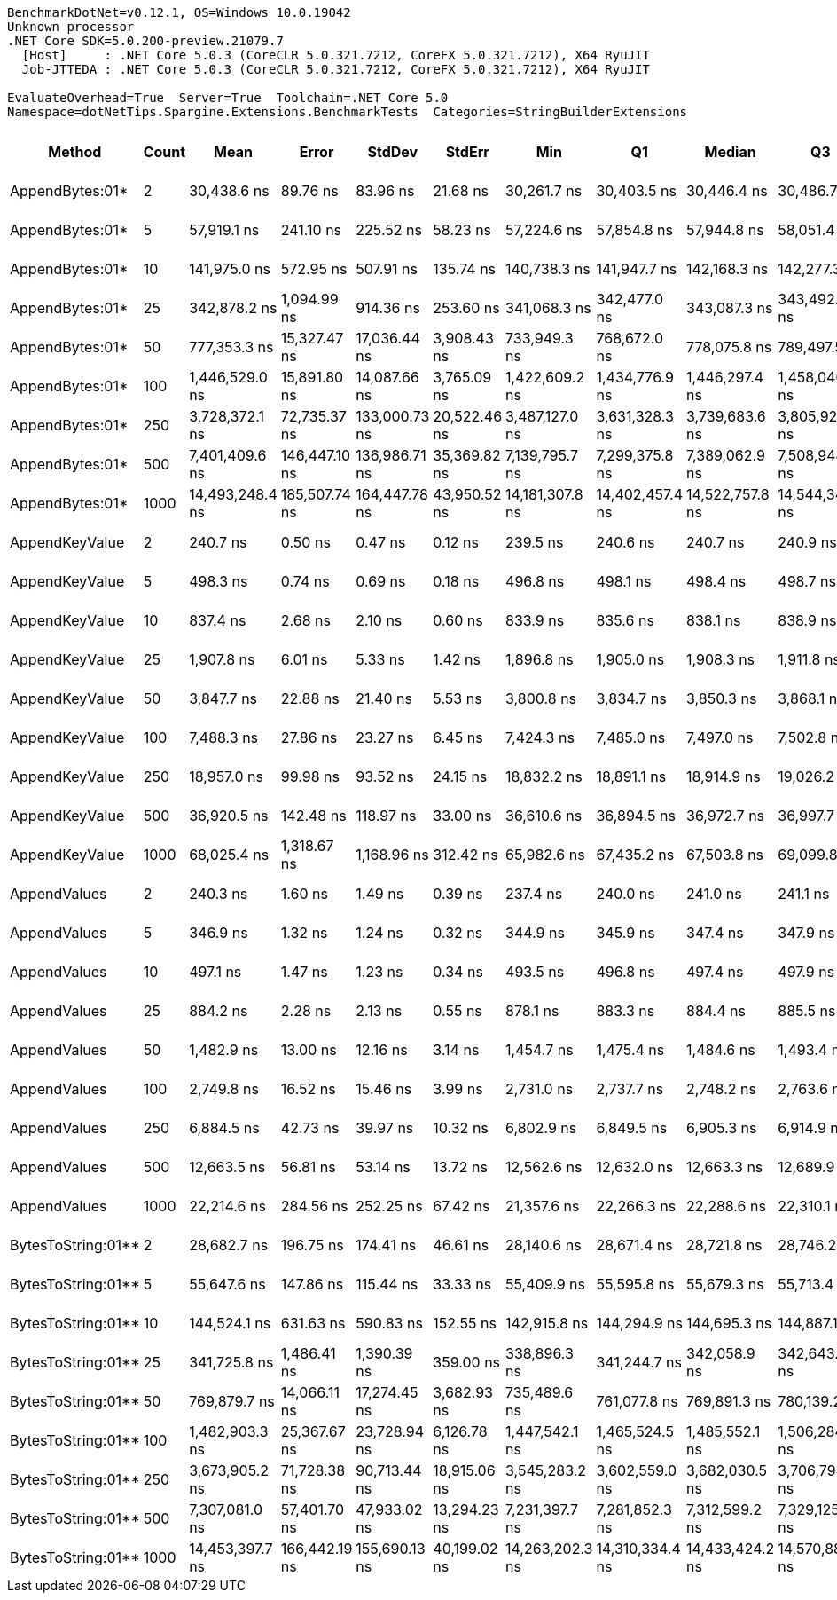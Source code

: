 ....
BenchmarkDotNet=v0.12.1, OS=Windows 10.0.19042
Unknown processor
.NET Core SDK=5.0.200-preview.21079.7
  [Host]     : .NET Core 5.0.3 (CoreCLR 5.0.321.7212, CoreFX 5.0.321.7212), X64 RyuJIT
  Job-JTTEDA : .NET Core 5.0.3 (CoreCLR 5.0.321.7212, CoreFX 5.0.321.7212), X64 RyuJIT

EvaluateOverhead=True  Server=True  Toolchain=.NET Core 5.0  
Namespace=dotNetTips.Spargine.Extensions.BenchmarkTests  Categories=StringBuilderExtensions  
....
[options="header"]
|===
|              Method|  Count|             Mean|          Error|         StdDev|        StdErr|              Min|               Q1|           Median|               Q3|              Max|          Op/s|   CI99.9% Margin|  Iterations|  Kurtosis|  MValue|  Skewness|  Rank|  LogicalGroup|  Baseline|     Gen 0|     Gen 1|     Gen 2|   Allocated|  Code Size
|     AppendBytes:01*|      2|      30,438.6 ns|       89.76 ns|       83.96 ns|      21.68 ns|      30,261.7 ns|      30,403.5 ns|      30,446.4 ns|      30,486.7 ns|      30,568.4 ns|     32,853.01|       89.7551 ns|       15.00|     2.394|   2.000|   -0.4539|    16|             *|        No|    5.0049|         -|         -|     45736 B|      657 B
|     AppendBytes:01*|      5|      57,919.1 ns|      241.10 ns|      225.52 ns|      58.23 ns|      57,224.6 ns|      57,854.8 ns|      57,944.8 ns|      58,051.4 ns|      58,232.5 ns|     17,265.46|      241.0961 ns|       15.00|     6.318|   2.000|   -1.6925|    19|             *|        No|    9.9487|    0.2441|         -|     90864 B|      657 B
|     AppendBytes:01*|     10|     141,975.0 ns|      572.95 ns|      507.91 ns|     135.74 ns|     140,738.3 ns|     141,947.7 ns|     142,168.3 ns|     142,277.3 ns|     142,500.5 ns|      7,043.49|      572.9533 ns|       14.00|     3.322|   2.000|   -1.2391|    21|             *|        No|   23.9258|    1.2207|         -|    217528 B|      657 B
|     AppendBytes:01*|     25|     342,878.2 ns|    1,094.99 ns|      914.36 ns|     253.60 ns|     341,068.3 ns|     342,477.0 ns|     343,087.3 ns|     343,492.3 ns|     344,118.9 ns|      2,916.49|    1,094.9866 ns|       13.00|     2.060|   2.000|   -0.6244|    23|             *|        No|   57.6172|    7.8125|         -|    507720 B|      657 B
|     AppendBytes:01*|     50|     777,353.3 ns|   15,327.47 ns|   17,036.44 ns|   3,908.43 ns|     733,949.3 ns|     768,672.0 ns|     778,075.8 ns|     789,497.5 ns|     807,335.6 ns|      1,286.42|   15,327.4685 ns|       19.00|     3.238|   2.000|   -0.6831|    24|             *|        No|  110.3516|   23.4375|    9.7656|   1035174 B|      657 B
|     AppendBytes:01*|    100|   1,446,529.0 ns|   15,891.80 ns|   14,087.66 ns|   3,765.09 ns|   1,422,609.2 ns|   1,434,776.9 ns|   1,446,297.4 ns|   1,458,046.5 ns|   1,469,124.0 ns|        691.31|   15,891.7979 ns|       14.00|     1.645|   2.000|   -0.0273|    25|             *|        No|  216.7969|   58.5938|   19.5313|   2053215 B|      657 B
|     AppendBytes:01*|    250|   3,728,372.1 ns|   72,735.37 ns|  133,000.73 ns|  20,522.46 ns|   3,487,127.0 ns|   3,631,328.3 ns|   3,739,683.6 ns|   3,805,927.9 ns|   4,021,383.6 ns|        268.21|   72,735.3675 ns|       42.00|     2.333|   2.000|    0.0115|    27|             *|        No|  531.2500|  195.3125|   42.9688|   5123379 B|      657 B
|     AppendBytes:01*|    500|   7,401,409.6 ns|  146,447.10 ns|  136,986.71 ns|  35,369.82 ns|   7,139,795.7 ns|   7,299,375.8 ns|   7,389,062.9 ns|   7,508,948.4 ns|   7,675,747.3 ns|        135.11|  146,447.1028 ns|       15.00|     2.295|   2.000|    0.0209|    28|             *|        No|  406.2500|  226.5625|   85.9375|  10245822 B|      657 B
|     AppendBytes:01*|   1000|  14,493,248.4 ns|  185,507.74 ns|  164,447.78 ns|  43,950.52 ns|  14,181,307.8 ns|  14,402,457.4 ns|  14,522,757.8 ns|  14,544,344.1 ns|  14,780,498.4 ns|         69.00|  185,507.7364 ns|       14.00|     2.294|   2.000|   -0.0290|    29|             *|        No|  500.0000|  328.1250|  156.2500|  20490470 B|      657 B
|      AppendKeyValue|      2|         240.7 ns|        0.50 ns|        0.47 ns|       0.12 ns|         239.5 ns|         240.6 ns|         240.7 ns|         240.9 ns|         241.3 ns|  4,155,393.01|        0.4996 ns|       15.00|     3.421|   2.000|   -1.0322|     1|             *|        No|    0.0772|         -|         -|       712 B|      935 B
|      AppendKeyValue|      5|         498.3 ns|        0.74 ns|        0.69 ns|       0.18 ns|         496.8 ns|         498.1 ns|         498.4 ns|         498.7 ns|         499.1 ns|  2,006,923.50|        0.7379 ns|       15.00|     3.144|   2.000|   -1.0501|     3|             *|        No|    0.1364|         -|         -|      1248 B|      935 B
|      AppendKeyValue|     10|         837.4 ns|        2.68 ns|        2.10 ns|       0.60 ns|         833.9 ns|         835.6 ns|         838.1 ns|         838.9 ns|         840.5 ns|  1,194,155.68|        2.6835 ns|       12.00|     1.542|   2.000|   -0.2911|     4|             *|        No|    0.2403|         -|         -|      2184 B|      935 B
|      AppendKeyValue|     25|       1,907.8 ns|        6.01 ns|        5.33 ns|       1.42 ns|       1,896.8 ns|       1,905.0 ns|       1,908.3 ns|       1,911.8 ns|       1,914.9 ns|    524,156.75|        6.0124 ns|       14.00|     2.214|   2.000|   -0.5288|     7|             *|        No|    0.4730|    0.0019|         -|      4336 B|      935 B
|      AppendKeyValue|     50|       3,847.7 ns|       22.88 ns|       21.40 ns|       5.53 ns|       3,800.8 ns|       3,834.7 ns|       3,850.3 ns|       3,868.1 ns|       3,873.4 ns|    259,898.34|       22.8782 ns|       15.00|     2.234|   2.000|   -0.5680|     9|             *|        No|    0.9041|    0.0038|         -|      8224 B|      935 B
|      AppendKeyValue|    100|       7,488.3 ns|       27.86 ns|       23.27 ns|       6.45 ns|       7,424.3 ns|       7,485.0 ns|       7,497.0 ns|       7,502.8 ns|       7,506.9 ns|    133,540.83|       27.8629 ns|       13.00|     4.737|   2.000|   -1.6412|    11|             *|        No|    1.7471|    0.0229|         -|     15912 B|      935 B
|      AppendKeyValue|    250|      18,957.0 ns|       99.98 ns|       93.52 ns|      24.15 ns|      18,832.2 ns|      18,891.1 ns|      18,914.9 ns|      19,026.2 ns|      19,135.1 ns|     52,750.85|       99.9781 ns|       15.00|     1.747|   2.000|    0.5197|    13|             *|        No|    5.6763|    0.3052|         -|     50824 B|      935 B
|      AppendKeyValue|    500|      36,920.5 ns|      142.48 ns|      118.97 ns|      33.00 ns|      36,610.6 ns|      36,894.5 ns|      36,972.7 ns|      36,997.7 ns|      37,014.1 ns|     27,085.24|      142.4761 ns|       13.00|     3.995|   2.000|   -1.4595|    17|             *|        No|    9.6436|    0.9766|         -|     84560 B|      935 B
|      AppendKeyValue|   1000|      68,025.4 ns|    1,318.67 ns|    1,168.96 ns|     312.42 ns|      65,982.6 ns|      67,435.2 ns|      67,503.8 ns|      69,099.8 ns|      70,180.8 ns|     14,700.39|    1,318.6658 ns|       14.00|     2.014|   2.000|    0.3601|    20|             *|        No|   17.0898|         -|         -|    151928 B|      935 B
|        AppendValues|      2|         240.3 ns|        1.60 ns|        1.49 ns|       0.39 ns|         237.4 ns|         240.0 ns|         241.0 ns|         241.1 ns|         242.6 ns|  4,161,684.99|        1.5972 ns|       15.00|     2.397|   2.000|   -0.7537|     1|             *|        No|    0.0648|         -|         -|       600 B|      686 B
|        AppendValues|      5|         346.9 ns|        1.32 ns|        1.24 ns|       0.32 ns|         344.9 ns|         345.9 ns|         347.4 ns|         347.9 ns|         348.7 ns|  2,882,965.24|        1.3223 ns|       15.00|     1.419|   2.000|   -0.1935|     2|             *|        No|    0.0987|         -|         -|       904 B|      686 B
|        AppendValues|     10|         497.1 ns|        1.47 ns|        1.23 ns|       0.34 ns|         493.5 ns|         496.8 ns|         497.4 ns|         497.9 ns|         498.1 ns|  2,011,685.01|        1.4746 ns|       13.00|     6.026|   2.000|   -1.8857|     3|             *|        No|    0.1535|         -|         -|      1400 B|      686 B
|        AppendValues|     25|         884.2 ns|        2.28 ns|        2.13 ns|       0.55 ns|         878.1 ns|         883.3 ns|         884.4 ns|         885.5 ns|         887.5 ns|  1,131,014.48|        2.2819 ns|       15.00|     4.754|   2.000|   -1.1540|     5|             *|        No|    0.2718|         -|         -|      2496 B|      686 B
|        AppendValues|     50|       1,482.9 ns|       13.00 ns|       12.16 ns|       3.14 ns|       1,454.7 ns|       1,475.4 ns|       1,484.6 ns|       1,493.4 ns|       1,496.7 ns|    674,333.18|       12.9989 ns|       15.00|     2.509|   2.000|   -0.7164|     6|             *|        No|    0.4826|         -|         -|      4440 B|      686 B
|        AppendValues|    100|       2,749.8 ns|       16.52 ns|       15.46 ns|       3.99 ns|       2,731.0 ns|       2,737.7 ns|       2,748.2 ns|       2,763.6 ns|       2,779.8 ns|    363,668.69|       16.5246 ns|       15.00|     1.732|   2.000|    0.4422|     8|             *|        No|    0.9041|    0.0038|         -|      8264 B|      686 B
|        AppendValues|    250|       6,884.5 ns|       42.73 ns|       39.97 ns|      10.32 ns|       6,802.9 ns|       6,849.5 ns|       6,905.3 ns|       6,914.9 ns|       6,920.8 ns|    145,253.12|       42.7278 ns|       15.00|     1.885|   2.000|   -0.7777|    10|             *|        No|    2.8687|    0.0839|         -|     25792 B|      686 B
|        AppendValues|    500|      12,663.5 ns|       56.81 ns|       53.14 ns|      13.72 ns|      12,562.6 ns|      12,632.0 ns|      12,663.3 ns|      12,689.9 ns|      12,754.0 ns|     78,967.39|       56.8142 ns|       15.00|     2.138|   2.000|    0.0608|    12|             *|        No|    5.5847|         -|         -|     50368 B|      686 B
|        AppendValues|   1000|      22,214.6 ns|      284.56 ns|      252.25 ns|      67.42 ns|      21,357.6 ns|      22,266.3 ns|      22,288.6 ns|      22,310.1 ns|      22,344.7 ns|     45,015.54|      284.5590 ns|       14.00|     9.530|   2.000|   -2.7627|    14|             *|        No|    9.3994|    0.9460|         -|     83440 B|      686 B
|  BytesToString:01**|      2|      28,682.7 ns|      196.75 ns|      174.41 ns|      46.61 ns|      28,140.6 ns|      28,671.4 ns|      28,721.8 ns|      28,746.2 ns|      28,882.6 ns|     34,864.25|      196.7478 ns|       14.00|     6.850|   2.000|   -1.9901|    15|             *|        No|    3.9978|         -|         -|     36896 B|      403 B
|  BytesToString:01**|      5|      55,647.6 ns|      147.86 ns|      115.44 ns|      33.33 ns|      55,409.9 ns|      55,595.8 ns|      55,679.3 ns|      55,713.4 ns|      55,813.1 ns|     17,970.24|      147.8625 ns|       12.00|     2.263|   2.000|   -0.6070|    18|             *|        No|    9.5215|    0.1221|         -|     87064 B|      403 B
|  BytesToString:01**|     10|     144,524.1 ns|      631.63 ns|      590.83 ns|     152.55 ns|     142,915.8 ns|     144,294.9 ns|     144,695.3 ns|     144,887.1 ns|     145,175.0 ns|      6,919.26|      631.6314 ns|       15.00|     4.115|   2.000|   -1.3269|    22|             *|        No|   22.4609|    1.2207|         -|    210528 B|      403 B
|  BytesToString:01**|     25|     341,725.8 ns|    1,486.41 ns|    1,390.39 ns|     359.00 ns|     338,896.3 ns|     341,244.7 ns|     342,058.9 ns|     342,643.2 ns|     344,034.3 ns|      2,926.32|    1,486.4108 ns|       15.00|     2.262|   2.000|   -0.4288|    23|             *|        No|   56.1523|    0.4883|         -|    500720 B|      403 B
|  BytesToString:01**|     50|     769,879.7 ns|   14,066.11 ns|   17,274.45 ns|   3,682.93 ns|     735,489.6 ns|     761,077.8 ns|     769,891.3 ns|     780,139.2 ns|     802,739.4 ns|      1,298.90|   14,066.1145 ns|       22.00|     2.410|   2.000|   -0.0554|    24|             *|        No|  109.3750|   24.4141|    9.7656|   1028175 B|      403 B
|  BytesToString:01**|    100|   1,482,903.3 ns|   25,367.67 ns|   23,728.94 ns|   6,126.78 ns|   1,447,542.1 ns|   1,465,524.5 ns|   1,485,552.1 ns|   1,506,284.5 ns|   1,515,152.8 ns|        674.35|   25,367.6716 ns|       15.00|     1.466|   2.000|   -0.0519|    26|             *|        No|  212.8906|   54.6875|   17.5781|   2062280 B|      403 B
|  BytesToString:01**|    250|   3,673,905.2 ns|   71,728.38 ns|   90,713.44 ns|  18,915.06 ns|   3,545,283.2 ns|   3,602,559.0 ns|   3,682,030.5 ns|   3,706,798.6 ns|   3,909,462.5 ns|        272.19|   71,728.3830 ns|       23.00|     3.175|   2.000|    0.8257|    27|             *|        No|  539.0625|  210.9375|   46.8750|   5132513 B|      403 B
|  BytesToString:01**|    500|   7,307,081.0 ns|   57,401.70 ns|   47,933.02 ns|  13,294.23 ns|   7,231,397.7 ns|   7,281,852.3 ns|   7,312,599.2 ns|   7,329,125.0 ns|   7,387,577.3 ns|        136.85|   57,401.7030 ns|       13.00|     1.950|   2.000|    0.0966|    28|             *|        No|  382.8125|  195.3125|   78.1250|  10254780 B|      403 B
|  BytesToString:01**|   1000|  14,453,397.7 ns|  166,442.19 ns|  155,690.13 ns|  40,199.02 ns|  14,263,202.3 ns|  14,310,334.4 ns|  14,433,424.2 ns|  14,570,885.2 ns|  14,753,211.7 ns|         69.19|  166,442.1900 ns|       15.00|     1.702|   2.000|    0.3443|    29|             *|        No|  484.3750|  312.5000|  156.2500|  20499469 B|      403 B
|===
